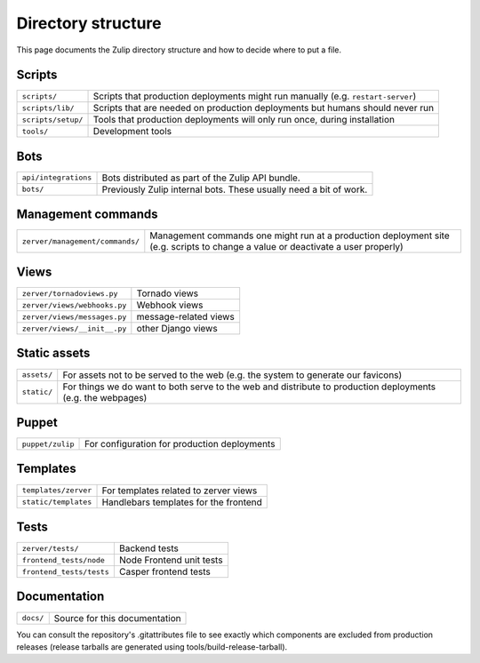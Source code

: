 ===================
Directory structure
===================

This page documents the Zulip directory structure and how to decide where to
put a file.

Scripts
=======

+--------------------+-----------------------------------------------------------------------------------+
| ``scripts/``       | Scripts that production deployments might run manually (e.g. ``restart-server``)  |
+--------------------+-----------------------------------------------------------------------------------+
| ``scripts/lib/``   | Scripts that are needed on production deployments but humans should never run     |
+--------------------+-----------------------------------------------------------------------------------+
| ``scripts/setup/`` | Tools that production deployments will only run once, during installation         |
+--------------------+-----------------------------------------------------------------------------------+
| ``tools/``         | Development tools                                                                 |
+--------------------+-----------------------------------------------------------------------------------+

Bots
====

+------------------------+----------------------------------------------------------------------+
| ``api/integrations``   | Bots distributed as part of the Zulip API bundle.                    |
+------------------------+----------------------------------------------------------------------+
| ``bots/``              | Previously Zulip internal bots.  These usually need a bit of work.   |
+------------------------+----------------------------------------------------------------------+

Management commands
===================

+-------------------------------------+------------------------------------------------------------------------------------------------------------------------------------+
| ``zerver/management/commands/``     | Management commands one might run at a production deployment site (e.g. scripts to change a value or deactivate a user properly)   |
+-------------------------------------+------------------------------------------------------------------------------------------------------------------------------------+

Views
=====

+--------------------------------+-----------------------------------------+
| ``zerver/tornadoviews.py``     | Tornado views                           |
+--------------------------------+-----------------------------------------+
| ``zerver/views/webhooks.py``   | Webhook views                           |
+--------------------------------+-----------------------------------------+
| ``zerver/views/messages.py``   | message-related views                   |
+--------------------------------+-----------------------------------------+
| ``zerver/views/__init__.py``   | other Django views                      |
+--------------------------------+-----------------------------------------+

Static assets
=============

+---------------+---------------------------------------------------------------------------------------------------------------+
| ``assets/``   | For assets not to be served to the web (e.g. the system to generate our favicons)                             |
+---------------+---------------------------------------------------------------------------------------------------------------+
| ``static/``   | For things we do want to both serve to the web and distribute to production deployments (e.g. the webpages)   |
+---------------+---------------------------------------------------------------------------------------------------------------+

Puppet
======

+--------------------+----------------------------------------------------------------------------------+
| ``puppet/zulip``   | For configuration for production deployments                                     |
+--------------------+----------------------------------------------------------------------------------+

Templates
=========

+--------------------------+--------------------------------------------------------+
| ``templates/zerver``     | For templates related to zerver views                  |
+--------------------------+--------------------------------------------------------+
| ``static/templates``     | Handlebars templates for the frontend                  |
+--------------------------+--------------------------------------------------------+

Tests
=====

+-------------------------+-----------------------------------+
| ``zerver/tests/``       |          Backend tests            |
+-------------------------+-----------------------------------+
| ``frontend_tests/node`` |          Node Frontend unit tests |
+-------------------------+-----------------------------------+
| ``frontend_tests/tests``|          Casper frontend tests    |
+-------------------------+-----------------------------------+

Documentation
=============

+-------------+-----------------------------------------------+
| ``docs/``   | Source for this documentation                 |
+-------------+-----------------------------------------------+

You can consult the repository's .gitattributes file to see exactly
which components are excluded from production releases (release
tarballs are generated using tools/build-release-tarball).
